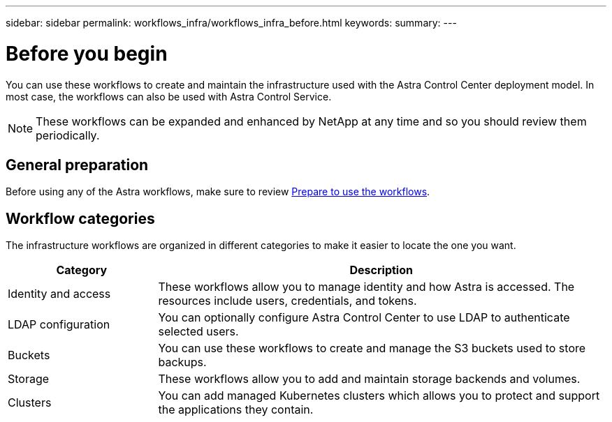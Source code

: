 ---
sidebar: sidebar
permalink: workflows_infra/workflows_infra_before.html
keywords:
summary:
---

= Before you begin
:hardbreaks:
:nofooter:
:icons: font
:linkattrs:
:imagesdir: ./media/

[.lead]
You can use these workflows to create and maintain the infrastructure used with the Astra Control Center deployment model. In most case, the workflows can also be used with Astra Control Service.

[NOTE]
These workflows can be expanded and enhanced by NetApp at any time and so you should review them periodically.

== General preparation

Before using any of the Astra workflows, make sure to review link:../get-started/prepare_to_use_workflows.html[Prepare to use the workflows].

== Workflow categories

The infrastructure workflows are organized in different categories to make it easier to locate the one you want.

[cols="25,75"*,options="header"]
|===
|Category
|Description
|Identity and access
|These workflows allow you to manage identity and how Astra is accessed. The resources include users, credentials, and tokens.
|LDAP configuration
|You can optionally configure Astra Control Center to use LDAP to authenticate selected users.
|Buckets
|You can use these workflows to create and manage the S3 buckets used to store backups.
|Storage
|These workflows allow you to add and maintain storage backends and volumes.
|Clusters
|You can add managed Kubernetes clusters which allows you to protect and support the applications they contain.
|===

